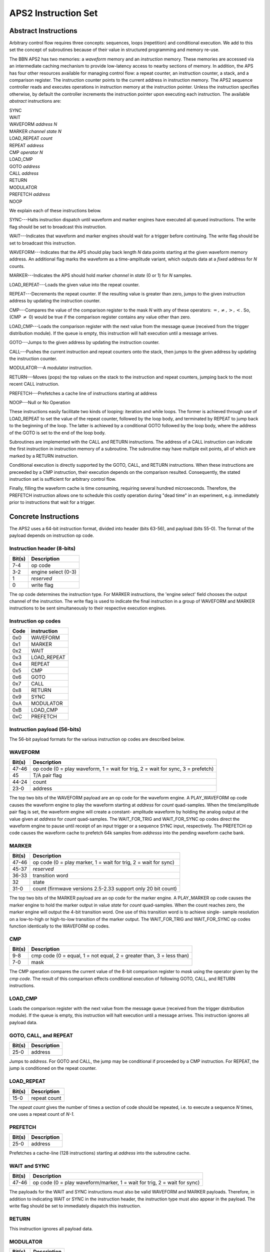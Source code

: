 APS2 Instruction Set
====================

Abstract Instructions
---------------------

Arbitrary control flow requires three concepts: sequences, loops (repetition)
and conditional execution. We add to this set the concept of subroutines
because of their value in structured programming and memory re-use.

The BBN APS2 has two memories: a *waveform* memory and an
*instruction* memory. These memories are accessed via an intermediate
caching mechanism to provide low-latency access to nearby sections of memory.
In addition, the APS has four other resources available for managing control
flow: a repeat counter, an instruction counter, a stack, and a comparison
register. The instruction counter points to the current address in instruction
memory. The APS2 sequence controller reads and executes operations in
instruction memory at the instruction pointer. Unless the instruction
specifies otherwise, by default the controller increments the instruction
pointer upon executing each instruction. The available *abstract*
instructions are:

| SYNC
| WAIT
| WAVEFORM *address* *N*
| MARKER *channel* *state* *N*
| LOAD_REPEAT *count*
| REPEAT *address*
| CMP *operator* *N*
| LOAD_CMP
| GOTO *address*
| CALL *address*
| RETURN
| MODULATOR
| PREFETCH *address*
| NOOP

We explain each of these instructions below.

SYNC---Halts instruction dispatch until waveform and marker engines have
executed all queued instructions. The write flag should be set to broadcast
this instruction.

WAIT---Indicates that waveform and marker engines should wait for a trigger
before continuing. The write flag should be set to broadcast
this instruction.

WAVEFORM---Indicates that the APS should play back length *N* data points
starting at the given waveform memory address. An additional flag marks the
waveform as a time-amplitude variant, which outputs data at a *fixed*
address for *N* counts.

MARKER---Indicates the APS should hold marker *channel* in *state*
(0 or 1) for *N* samples.

LOAD_REPEAT---Loads the given value into the repeat counter.

REPEAT---Decrements the repeat counter. If the resulting value is greater than
zero, jumps to the given instruction address by updating the instruction
counter.

CMP---Compares the value of the comparison register to the mask *N* with any
of these operators: :math:`=, \neq, >, <`. So, (CMP :math:`\neq` 0) would be
true if the comparison register contains any value other than zero.

LOAD_CMP---Loads the comparison register with the next value from the message
queue (received from the trigger distribution module). If the queue is empty,
this instruction will halt execution until a message arrives.

GOTO---Jumps to the given address by updating the instruction counter.

CALL---Pushes the current instruction and repeat counters onto the stack, then
jumps to the given address by updating the instruction counter.

MODULATOR---A modulator instruction.

RETURN---Moves (pops) the top values on the stack to the instruction and
repeat counters, jumping back to the most recent CALL instruction.

PREFETCH---Prefetches a cache line of instructions starting at address

NOOP---Null or No Operation

These instructions easily facilitate two kinds of looping: iteration and while
loops. The former is achieved through use of LOAD_REPEAT to set the value of the
repeat counter, followed by the loop body, and terminated by REPEAT to jump back
to the beginning of the loop. The latter is achieved by a conditional GOTO
followed by the loop body, where the address of the GOTO is set to the end of
the loop body.

Subroutines are implemented with the CALL and RETURN instructions. The address
of a CALL instruction can indicate the first instruction in instruction memory
of a subroutine. The subroutine may have multiple exit points, all of which
are marked by a RETURN instruction.

Conditional execution is directly supported by the GOTO, CALL, and RETURN
instructions. When these instructions are preceeded by a CMP instruction,
their execution depends on the comparison resulted. Consequently, the stated
instruction set is sufficient for arbitrary control flow.

Finally, filling the waveform cache is time consuming, requiring several hundred
microseconds. Therefore, the PREFETCH instruction allows one to schedule this
costly operation during "dead time" in an experiment, e.g. immediately prior
to instructions that wait for a trigger.

.. _instruction-spec:

Concrete Instructions
---------------------

The APS2 uses a 64-bit instruction format, divided into header (bits 63-56),
and payload (bits 55-0). The format of the payload depends on instruction op
code.

Instruction header (8-bits)
^^^^^^^^^^^^^^^^^^^^^^^^^^^

======  ===========
Bit(s)  Description
======  ===========
7-4     op code
3-2     engine select (0-3)
1       *reserved*
0       write flag
======  ===========

The op code determines the instruction type. For MARKER instructions, the
'engine select' field chooses the output channel of the instruction. The write
flag is used to indicate the final instruction in a group of WAVEFORM and
MARKER instructions to be sent simultaneously to their respective execution
engines.

Instruction op codes
^^^^^^^^^^^^^^^^^^^^

====  ===========
Code  instruction
====  ===========
0x0    WAVEFORM
0x1    MARKER
0x2    WAIT
0x3    LOAD_REPEAT
0x4    REPEAT
0x5    CMP
0x6    GOTO
0x7    CALL
0x8    RETURN
0x9    SYNC
0xA    MODULATOR
0xB    LOAD_CMP
0xC    PREFETCH
====  ===========

Instruction payload (56-bits)
^^^^^^^^^^^^^^^^^^^^^^^^^^^^^

The 56-bit payload formats for the various instruction op codes are described
below.

WAVEFORM
^^^^^^^^

======  ===========
Bit(s)  Description
======  ===========
47-46   op code (0 = play waveform, 1 = wait for trig, 2 = wait for sync, 3 = prefetch)
45      T/A pair flag
44-24   count
23-0    address
======  ===========

The top two bits of the WAVEFORM payload are an op code for the waveform engine.
A PLAY_WAVEFORM op code causes the waveform engine to play the waveform starting
at *address* for *count* quad-samples. When the time/amplitude pair flag is set,
the waveform engine will create a constant- amplitude waveform by holding the
analog output at the value given at *address* for *count* quad-samples. The
WAIT_FOR_TRIG and WAIT_FOR_SYNC op codes direct the waveform engine to pause
until receipt of an input trigger or a sequence SYNC input, respectively. The
PREFETCH op code causes the waveform cache to prefetch 64k samples from
*addresss* into the pending waveform cache bank.

MARKER
^^^^^^

======  ===========
Bit(s)  Description
======  ===========
47-46   op code (0 = play marker, 1 = wait for trig, 2 = wait for sync)
45-37   *reserved*
36-33   transition word
32      state
31-0    count (firmwave versions 2.5-2.33 support only 20 bit count)
======  ===========

The top two bits of the MARKER payload are an op code for the marker engine. A
PLAY_MARKER op code causes the marker engine to hold the marker output in
value *state* for *count* quad-samples. When the count reaches zero,
the marker engine will output the 4-bit transition word. One use of this
transition word is to achieve single- sample resolution on a low-to-high or
high-to-low transition of the marker output. The WAIT_FOR_TRIG and
WAIT_FOR_SYNC op codes function identically to the WAVEFORM op codes.

CMP
^^^

======  ===========
Bit(s)  Description
======  ===========
9-8     cmp code (0 = equal, 1 = not equal, 2 = greater than, 3 = less than)
7-0     mask
======  ===========

The CMP operation compares the current value of the 8-bit comparison register
to *mask* using the operator given by the *cmp code*. The result of this
comparison effects conditional execution of following GOTO, CALL, and RETURN
instructions.

LOAD_CMP
^^^^^^^^

Loads the comparison register with the next value from the message
queue (received from the trigger distribution module). If the queue is empty,
this instruction will halt execution until a message arrives. This instruction
ignores all payload data.

GOTO, CALL, and REPEAT
^^^^^^^^^^^^^^^^^^^^^^

======  ===========
Bit(s)  Description
======  ===========
25-0    address
======  ===========

Jumps to *address*. For GOTO and CALL, the jump may be conditional if proceeded
by a CMP instruction. For REPEAT, the jump is conditioned on the repeat counter.

LOAD_REPEAT
^^^^^^^^^^^

======  ============
Bit(s)  Description
======  ============
15-0    repeat count
======  ============

The *repeat count* gives the number of times a section of code should be
repeated, i.e. to execute a sequence *N* times, one uses a repeat count of *N-1*.

PREFETCH
^^^^^^^^

======  ===========
Bit(s)  Description
======  ===========
25-0    address
======  ===========

Prefetches a cache-line (128 instructions) starting at *address* into the
subroutine cache.

WAIT and SYNC
^^^^^^^^^^^^^

======  ===========
Bit(s)  Description
======  ===========
47-46   op code (0 = play waveform/marker, 1 = wait for trig, 2 = wait for sync)
======  ===========

The payloads for the WAIT and SYNC instructions must also be valid WAVEFORM
and MARKER payloads. Therefore, in addition to indicating WAIT or SYNC in the
instruction header, the instruction type must also appear in the payload. The
write flag should be set to immediately dispatch this instruction.

RETURN
^^^^^^

This instruction ignores all payload data.

MODULATOR
^^^^^^^^^

====== =============
Bit(s)  Description
====== =============
47-45  op code
44     reserved
43-40  nco select
39-32  reserved
31-0   payload
====== =============

The modulator op codes are enumerate as follows:

0x0
	modulate using selected nco for count (payload)
0x1
	reset selected nco phase accumulator
0x2
	wait for trigger
0x3
	set selected nco phase increment (payload)
0x4
	wait for sync
0x5
	set selected nco phase offset (payload)
0x6
	reserved
0x7
	update selected nco frame (payload)

The nco select bit field gives one bit to each NCO.  In the current firmware
there are two NCO's. For example, to set the frequency of the second NCO the bit
field would read ``0010`` or to reset the phase of both NCOs it would read ``0011``.

All phase payloads are fixed point integers UQ2.28 representing portions of a
circle.  The frequency is determined with respect to the 300MHz system clock.
For example, setting a phase increment of 1/3 * 2^28 = 0x02aaaaab gives a
modulation frequency of 50MHz.  Integers greater than 2 give frequencies greater
than the Nyquist frequency of 600MHz and will be folded back in as negative
frequencies.


Example Sequences
-----------------

Ramsey
^^^^^^

To give a concrete example of construction of a standard QIP experiment in the
APS2 format, consider a Ramsey experiment consisting of two π/2-pulses
separated by a variable delay. If the waveform memory has a null-pulse at
offset 0x00 and a 16-sample π/2-pulse at offset 0x01, then the Ramsey
sequence might in abstract format would look like::

	SYNC
	WAIT
	WAVEFORM 0x01 4
	WAVEFORM T/A 0x00 10
	WAVEFORM 0x01 4
	SYNC
	WAIT
	WAVEFORM 0x01 4
	WAVEFORM T/A 0x00 20
	WAVEFORM 0x01 4
	SYNC
	WAIT
	WAVEFORM 0x01 4
	WAVEFORM T/A 0x00 30
	WAVEFORM 0x01 4
	    .
	    .
	    .
	GOTO 0x00

The {SYNC, WAIT} sequences demarcate separate Ramsey delay
experiments, where the SYNC command ensures that there is no residual
data in any execution engine before continuing, and the WAIT command
indicates to wait for a trigger. The GOTO command at the end of the
sequence is crucial to ensure that the instruction decoder doesn't "fall
off" into garbage data at the end of instruction memory.

CPMG
^^^^

The Carr-Purcell-Meiboom-Gill pulse sequence uses a repeated delay-π-delay
sequence to refocus spins in a fluctuating environment. The π pulse is offset by
90 degrees to the intial π/2 pulse that creates the coherence and even numbers
of π pulses are prefered for robustness. We can pull in many elements of
arbitrary flow control to compactly describe this sequence. We will use a
waveform library with three entries: a null pulse at offset 0x00, a 16-sample
π/2-pulse at offset 0x01, and a 16-sample π-pulse at offset 0x05. Note that
offsets are also written in terms of quad-samples, so the memory address range
of the first π/2 pulse is [0x01,0x04]. The Hahn echo delay-π-delay is considered
a subroutine. To ensure even multiples a CPMG subroutine then loops over the
Hahn echo twice. The two subroutines are placed at the cache-line aligned
address 1024 Then a CPMG sequence with 2, 4, 8, 16 ... loops is::

	SYNC
	WAIT
	WAVEFORM 0x01 4 # first 90
	LOAD_REPEAT 0
	CALL 1024 # call the CPMG subroutine
	REPEAT 3
	LOAD_REPEAT 1
	CALL 1024 # call the CPMG subroutine
	REPEAT 6
	LOAD_REPEAT 3
	CALL 1024 # call the CPMG subroutine
	REPEAT 6
	LOAD_REPEAT 7
	CALL 1024 # call the CPMG subroutine
	REPEAT 9
			.
			.
			.
	WAVEFORM 0x01 4 # final 90
	GOTO 0x00
  NOOP
	NOOP
	NOOP
			.
			.
			.
	# pad with NOOP's to address 1024
	# start CPMG subroutine
	LOAD_REPEAT 1
	CALL 1028
	REPEAT 1024
	RETURN
	# start Hahn echo subroutine
	WAVEFORM T/A 0x00 25 # delay
	WAVEFORM 0x05 4 # π pulse
	WAVEFORM T/A 0x00 25 #delay
	RETURN

Active Qubit Reset
^^^^^^^^^^^^^^^^^^

Here we dynamically steer the sequence in response to a qubit measurment in
order to actively drive the qubit to the ground state::

	GOTO 0x06 # jump over 'Reset' method definition
	# start of 'Reset' method
	WAIT # wait for qubit measurement data to arrive
	CMP = 0 # if the qubit is in the ground state, return
	RETURN
	# otherwise, do a pi pulse
	WAVEFORM 0x05 4
	GOTO 0x01 # go back to the beginning of 'Reset'
	# end of 'Reset' method
	SYNC
	CALL 0x01 # call 'Reset'
	# qubit is reset, do something...
	    .
	    .
	    .
	GOTO 0x00

In this example, we define a 'Reset' method for flipping the qubit state if it
is not currently in the ground state. The method is defined in instructions
1-5 of the instruction table. We preceed the method definition with a GOTO
command to unconditionally jump over the method definition. The structure of
the 'Reset' method is a while loop: it only exits when the comparison register
is equal to zero. We assume that this register's value is updated to the
current qubit state on every input trigger.

